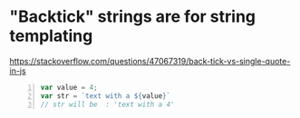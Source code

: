 * "Backtick" strings are for string templating

https://stackoverflow.com/questions/47067319/back-tick-vs-single-quote-in-js

#+BEGIN_SRC js -n :async :results verbatim code
  var value = 4;
  var str = `text with a ${value}`
  // str will be  : 'text with a 4'
#+END_SRC